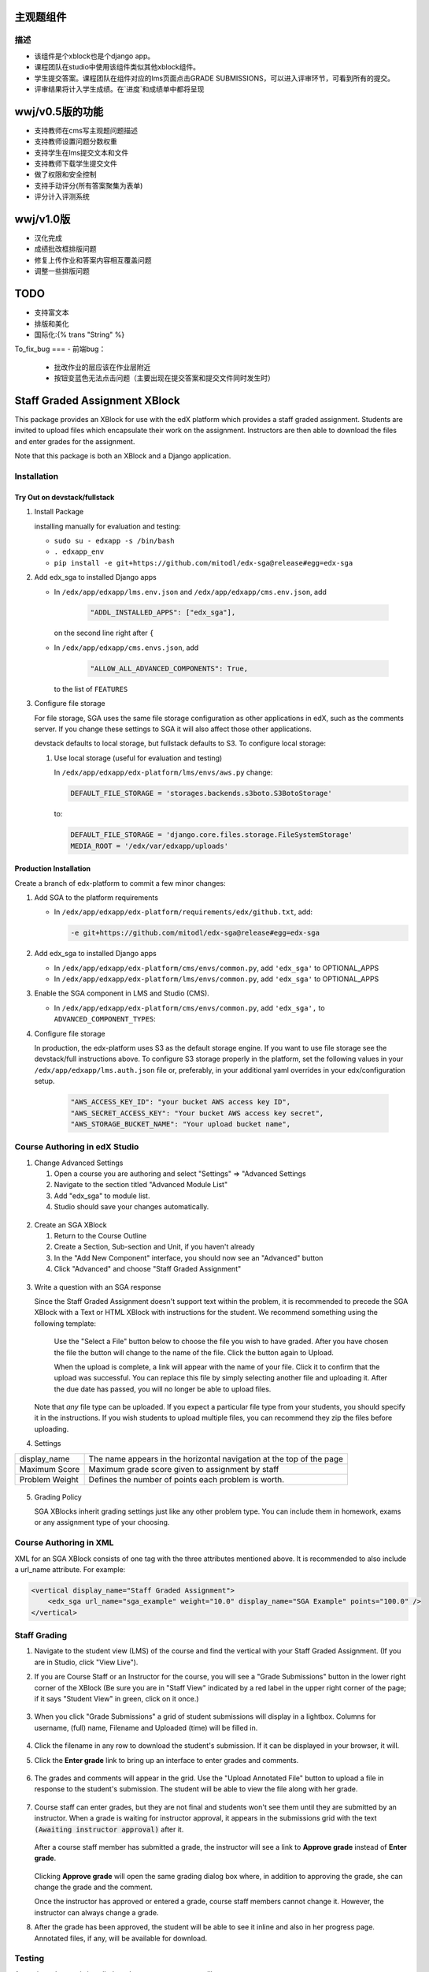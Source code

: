 主观题组件
==========

描述
----

-  该组件是个xblock也是个django app。  
-  课程团队在studio中使用该组件类似其他xblock组件。  
-  学生提交答案。课程团队在组件对应的lms页面点击GRADE SUBMISSIONS，可以进入评审环节，可看到所有的提交。  
-  评审结果将计入学生成绩。在`进度`和成绩单中都将呈现

wwj/v0.5版的功能
====
- 支持教师在cms写主观题问题描述
- 支持教师设置问题分数权重
- 支持学生在lms提交文本和文件
- 支持教师下载学生提交文件
- 做了权限和安全控制
- 支持手动评分(所有答案聚集为表单)
- 评分计入评测系统

wwj/v1.0版
=========
- 汉化完成
- 成绩批改框排版问题
- 修复上传作业和答案内容相互覆盖问题
- 调整一些排版问题

TODO
====
- 支持富文本
- 排版和美化
- 国际化:{% trans "String" %}

To_fix_bug
===
- 前端bug：
  - 批改作业的层应该在作业层附近
  - 按钮变蓝色无法点击问题（主要出现在提交答案和提交文件同时发生时）

Staff Graded Assignment XBlock
==============================

This package provides an XBlock for use with the edX platform which
provides a staff graded assignment. Students are invited to upload files
which encapsulate their work on the assignment. Instructors are then
able to download the files and enter grades for the assignment.

Note that this package is both an XBlock and a Django application. 

Installation
------------


Try Out on devstack/fullstack
~~~~~~~~~~~~~~~~~~~~~~~~~~~~~

1. Install Package 

   installing manually for evaluation and testing:

   -  ``sudo su - edxapp -s /bin/bash``
   -  ``. edxapp_env``
   -  ``pip install -e git+https://github.com/mitodl/edx-sga@release#egg=edx-sga``

2. Add edx\_sga to installed Django apps

   - In ``/edx/app/edxapp/lms.env.json`` and ``/edx/app/edxapp/cms.env.json``, add 

	 .. code:: javascript

	     "ADDL_INSTALLED_APPS": ["edx_sga"],

     on the second line right after ``{``

   - In ``/edx/app/edxapp/cms.envs.json``, add

	 .. code:: javascript

          "ALLOW_ALL_ADVANCED_COMPONENTS": True,

     to the list of ``FEATURES``

3. Configure file storage

   For file storage, SGA uses the same file storage configuration as other
   applications in edX, such as the comments server. If you change these
   settings to SGA it will also affect those other applications.

   devstack defaults to local storage, but fullstack defaults to
   S3. To configure local storage:
   
   1. Use local storage (useful for evaluation and testing)
   
      In ``/edx/app/edxapp/edx-platform/lms/envs/aws.py`` change:
      
      .. code:: sh

          DEFAULT_FILE_STORAGE = 'storages.backends.s3boto.S3BotoStorage'
      
      to:
      
      .. code:: sh

          DEFAULT_FILE_STORAGE = 'django.core.files.storage.FileSystemStorage'
          MEDIA_ROOT = '/edx/var/edxapp/uploads'

Production Installation
~~~~~~~~~~~~~~~~~~~~~~~

Create a branch of edx-platform to commit a few minor changes:

1. Add SGA to the platform requirements
	
   - In ``/edx/app/edxapp/edx-platform/requirements/edx/github.txt``, add:
   
     .. code:: sh
   
          -e git+https://github.com/mitodl/edx-sga@release#egg=edx-sga

2. Add edx\_sga to installed Django apps

   - In ``/edx/app/edxapp/edx-platform/cms/envs/common.py``, add ``'edx_sga'``
     to OPTIONAL_APPS

   - In ``/edx/app/edxapp/edx-platform/lms/envs/common.py``, add ``'edx_sga'``
     to OPTIONAL_APPS

3. Enable the SGA component in LMS and Studio (CMS).

   -  In ``/edx/app/edxapp/edx-platform/cms/envs/common.py``, add ``'edx_sga',`` to ``ADVANCED_COMPONENT_TYPES``:

          
4. Configure file storage

   In production, the edx-platform uses S3 as the default storage
   engine. If you want to use file storage see the devstack/full
   instructions above.  To configure S3 storage properly in the
   platform, set the following values in your
   ``/edx/app/edxapp/lms.auth.json`` file or, preferably, in your
   additional yaml overrides in your edx/configuration setup.

      .. code:: sh

          "AWS_ACCESS_KEY_ID": "your bucket AWS access key ID",
          "AWS_SECRET_ACCESS_KEY": "Your bucket AWS access key secret",
          "AWS_STORAGE_BUCKET_NAME": "Your upload bucket name",

Course Authoring in edX Studio
------------------------------

1. Change Advanced Settings

   1. Open a course you are authoring and select "Settings" ⇒ "Advanced
      Settings
   2. Navigate to the section titled "Advanced Module List"
   3. Add "edx\_sga" to module list.
   4. Studio should save your changes automatically.
   
.. figure:: https://raw.githubusercontent.com/mitodl/edx-sga/screenshots/img/screenshot-studio-advanced-settings.png
   :alt: the Advanced Module List section in Advanced Settings
   
2. Create an SGA XBlock

   1. Return to the Course Outline
   2. Create a Section, Sub-section and Unit, if you haven't already
   3. In the "Add New Component" interface, you should now see an "Advanced" 
      button
   4. Click "Advanced" and choose "Staff Graded Assignment"

.. figure:: https://raw.githubusercontent.com/mitodl/edx-sga/screenshots/img/screenshot-studio-new-unit.png
   :alt: buttons for problems types, including advanced types


3. Write a question with an SGA response

   Since the Staff Graded Assignment doesn't support text within the problem, 
   it is recommended to precede the SGA XBlock with a Text or HTML XBlock with 
   instructions for the student. We recommend something using the following 
   template:
   
       Use the "Select a File" button below to choose the file you wish to have 
       graded. After you have chosen the file the button will change to the 
       name of the file. Click the button again to Upload.
       
       When the upload is complete, a link will appear with the name of your 
       file. Click it to confirm that the upload was successful. You can replace
       this file by simply selecting another file and uploading it. After
       the due date has passed, you will no longer be able to upload files. 
   
   Note that *any* file type can be uploaded. If you expect a particular file
   type from your students, you should specify it in the instructions. If you
   wish students to upload multiple files, you can recommend they zip the
   files before uploading. 

4. Settings

+----------------+--------------------------------------------------------------------------+
| display_name   | The name appears in the horizontal navigation at the top of the page     |
+----------------+--------------------------------------------------------------------------+
| Maximum Score  | Maximum grade score given to assignment by staff                         |
+----------------+--------------------------------------------------------------------------+
| Problem Weight | Defines the number of points each problem is worth.                      |
+----------------+--------------------------------------------------------------------------+

.. figure:: https://raw.githubusercontent.com/mitodl/edx-sga/screenshots/img/screenshot-studio-editing-sga.png
   :alt: Editing SGA Settings

5. Grading Policy

   SGA XBlocks inherit grading settings just like any other problem type. You 
   can include them in homework, exams or any assignment type of your choosing.  
       
Course Authoring in XML
-----------------------

XML for an SGA XBlock consists of one tag with the three attributes mentioned
above. It is recommended to also include a url_name attribute. For example:

.. code:: XML

        <vertical display_name="Staff Graded Assignment">
            <edx_sga url_name="sga_example" weight="10.0" display_name="SGA Example" points="100.0" />
        </vertical>


Staff Grading
-------------

#. Navigate to the student view (LMS) of the course and find the vertical with 
   your Staff Graded Assignment. (If you are in Studio, click "View Live"). 
   
#. If you are Course Staff or an Instructor for the course, you will see a 
   "Grade Submissions" button in the lower right corner of the XBlock (Be sure 
   you are in "Staff View" indicated by a red label in the upper right corner of
   the page; if it says "Student View" in green, click on it once.)
   
   .. figure:: https://raw.githubusercontent.com/mitodl/edx-sga/screenshots/img/screenshot-lms-before-upload.png
      :alt: Staff view of LMS interface

#. When you click "Grade Submissions" a grid of student submissions will display
   in a lightbox. Columns for username, (full) name, Filename and Uploaded
   (time) will be filled in.

   .. figure:: https://raw.githubusercontent.com/mitodl/edx-sga/screenshots/img/screenshot-staff-grading-interface.png
      :alt: Staff view of grading grid

#. Click the filename in any row to download the student's submission. If it can
   be displayed in your browser, it will.

#. Click the **Enter grade** link to bring up an interface to enter grades and
   comments.

   .. figure:: https://raw.githubusercontent.com/mitodl/edx-sga/screenshots/img/screenshot-staff-enter-grade.png
      :alt: Enter grade interface

#. The grades and comments will appear in the grid. Use the "Upload Annotated
   File" button to upload a file in response to the student's submission. The
   student will be able to view the file along with her grade.

   .. figure:: https://raw.githubusercontent.com/mitodl/edx-sga/screenshots/img/screenshot-graded.png
      :alt: Instructor view of grading grid after a submission has been graded.

#. Course staff can enter grades, but they are not final and students won't see 
   them until they are submitted by an instructor. When a grade is waiting for 
   instructor approval, it appears in the submissions grid with the text 
   :code:`(Awaiting instructor approval)` after it. 
   
   .. figure:: https://raw.githubusercontent.com/mitodl/edx-sga/screenshots/img/screenshot-awaiting-approval.png
      :alt: Detail of Staff Member view of grading grid after a submission has been graded and it is awaiting approval.

   After a course staff member has submitted a grade, the instructor will see a
   link to **Approve grade** instead of **Enter grade**. 
   
   .. figure:: https://raw.githubusercontent.com/mitodl/edx-sga/screenshots/img/screenshot-approve-grade.png
      :alt: Detail of Instructor view of grading grid after a submission has been graded and it can be appproved. 
   
   Clicking **Approve grade** will open the same grading dialog box where, in 
   addition to approving the grade, she can change the grade and the comment.

   Once the instructor has approved or entered a grade, course staff members
   cannot change it. However, the instructor can always change a grade.


#. After the grade has been approved, the student will be able to see it inline
   and also in her progress page. Annotated files, if any, will be available
   for download.

   .. figure:: https://raw.githubusercontent.com/mitodl/edx-sga/screenshots/img/screenshot-lms-student-video-graded.png
      :alt: Student view of graded assignment with annotated instructor response

Testing
-------

Assuming ``edx-sga`` is installed as above, you can run tests like so::
    
    $ python manage.py lms --settings=test test edx_sga

To get statement coverage::

    $ coverage run --source edx_sga manage.py lms --settings=test test edx_sga
    $ coverage report -m
